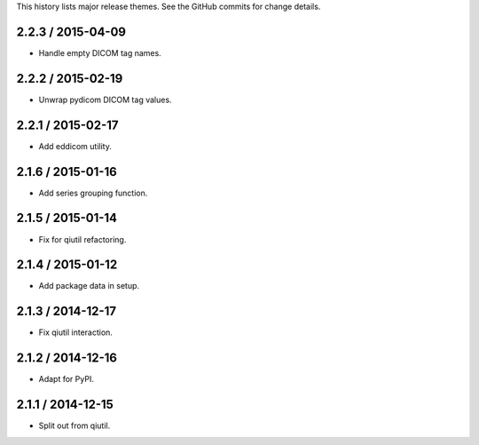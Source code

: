 This history lists major release themes. See the GitHub commits
for change details.

2.2.3 / 2015-04-09
------------------
* Handle empty DICOM tag names.

2.2.2 / 2015-02-19
------------------
* Unwrap pydicom DICOM tag values.

2.2.1 / 2015-02-17
------------------
* Add eddicom utility.

2.1.6 / 2015-01-16
------------------
* Add series grouping function.

2.1.5 / 2015-01-14
------------------
* Fix for qiutil refactoring.

2.1.4 / 2015-01-12
------------------
* Add package data in setup.

2.1.3 / 2014-12-17
------------------
* Fix qiutil interaction.

2.1.2 / 2014-12-16
------------------
* Adapt for PyPI.

2.1.1 / 2014-12-15
------------------
* Split out from qiutil.
